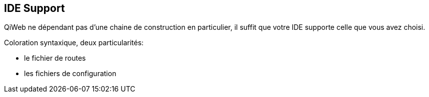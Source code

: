 
== IDE Support

QiWeb ne dépendant pas d'une chaine de construction en particulier, il suffit que votre IDE supporte celle que vous
avez choisi.

Coloration syntaxique, deux particularités:

- le fichier de routes
- les fichiers de configuration

